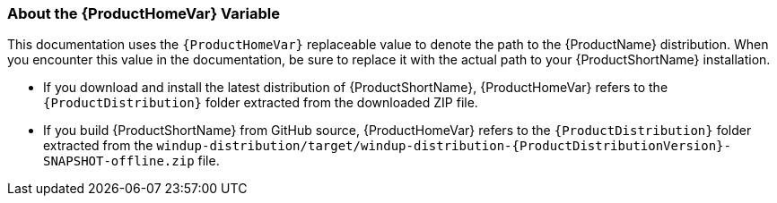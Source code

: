 [[About-the-HOME-Variable]]
=== About the {ProductHomeVar} Variable

This documentation uses the `{ProductHomeVar}` replaceable value to denote the path to the {ProductName} distribution. When you encounter this value in the documentation, be sure to replace it with the actual path to your {ProductShortName} installation.

* If you download and install the latest distribution of {ProductShortName}, {ProductHomeVar} refers to the `{ProductDistribution}` folder extracted from the downloaded ZIP file.
* If you build {ProductShortName} from GitHub source, {ProductHomeVar} refers to the `{ProductDistribution}` folder extracted from the `windup-distribution/target/windup-distribution-{ProductDistributionVersion}-SNAPSHOT-offline.zip` file.
